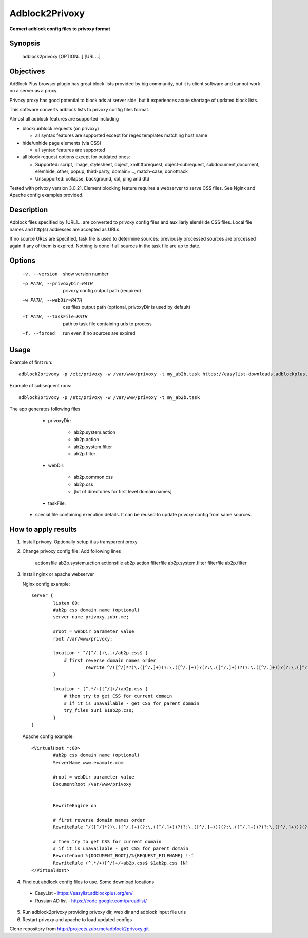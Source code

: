 ===============
Adblock2Privoxy 
===============

**Convert adblock config files to privoxy format**

Synopsis
--------

    adblock2privoxy [OPTION...] [URL...]

Objectives
----------

AdBlock Plus browser plugin has great block lists provided by big community,
but it is client software and cannot work on a server as a proxy.

Privoxy proxy has good potential to block ads at server side, 
but it experiences acute shortage of updated block lists.

This software converts adblock lists to privoxy config files format.   

Almost all adblock features are supported including

* block/unblock requests (on privoxy)

  * all syntax features are supported except for regex templates matching host name

* hide/unhide page elements (via CSS)

  * all syntax features are supported

* all block request options except for outdated ones:

  * Supported: script, image, stylesheet, object, xmlhttprequest, object-subrequest, subdocument,document, elemhide, other, popup, third-party, domain=..., match-case, donottrack
  * Unsupported: collapse, background, xbl, ping and dtd
  
Tested with privoxy version 3.0.21.
Element blocking feature requires a webserver to serve CSS files. See Nginx and Apache config examples provided.

Description
-----------

Adblock files specified by [URL]... are converted to privoxy config files and auxiliarly elemHide CSS files. Local file names and http(s) addresses are accepted as URLs. 

If no source URLs are specified, task file is used to determine sources: previously processed sources are processed again if any of them is expired. Nothing is done if all sources in the task file are up to date. 

Options
-------

    -v, --version               show version number
    -p PATH, --privoxyDir=PATH  privoxy config output path (required)
    -w PATH, --webDir=PATH      css files output path (optional, privoxyDir is used by default)
    -t PATH, --taskFile=PATH    path to task file containing urls to process
    -f, --forced                run even if no sources are expired

Usage
-----

Example of first run::

    adblock2privoxy -p /etc/privoxy -w /var/www/privoxy -t my_ab2b.task https://easylist-downloads.adblockplus.org/easylist.txt https://easylist-downloads.adblockplus.org/advblock.txt my_custom.txt

Example of subsequent runs::

    adblock2privoxy -p /etc/privoxy -w /var/www/privoxy -t my_ab2b.task

The app generates following files

	* privoxyDir: 

		* ab2p.system.action
		* ab2p.action
		* ab2p.system.filter
		* ab2p.filter

	* webDir: 

		* ab2p.common.css
		* ab2p.css
		* [lot of directories for first level domain names] 

	* taskFile:

    * special file containing execution details. It can be reused to update privoxy config from same sources. 

How to apply results
--------------------

1. Install privoxy. Optionally setup it as transparent proxy

2. Change privoxy config file: Add following lines

    actionsfile ab2p.system.action
    actionsfile ab2p.action
    filterfile ab2p.system.filter
    filterfile ab2p.filter

3. Install nginx or apache webserver

   Nginx config example::

    server {
            listen 80;
            #ab2p css domain name (optional)
            server_name privoxy.zubr.me;

            #root = webDir parameter value 
            root /var/www/privoxy; 

            location ~ ^/[^/.]+\..+/ab2p.css$ {
              	# first reverse domain names order
    			rewrite ^/([^/]*?)\.([^/.]+)(?:\.([^/.]+))?(?:\.([^/.]+))?(?:\.([^/.]+))?(?:\.([^/.]+))?(?:\.([^/.]+))?(?:\.([^/.]+))?(?:\.([^/.]+))?/ab2p.css$ /$9/$8/$7/$6/$5/$4/$3/$2/$1/ab2p.css last;
            }

            location ~ (^.*/+)[^/]+/+ab2p.css {
              	# then try to get CSS for current domain
              	# if it is unavailable - get CSS for parent domain
              	try_files $uri $1ab2p.css;
            } 
    }


   Apache config example::

    <VirtualHost *:80>
            #ab2p css domain name (optional)
            ServerName www.example.com 

            #root = webDir parameter value 
            DocumentRoot /var/www/privoxy


            RewriteEngine on

            # first reverse domain names order
            RewriteRule ^/([^/]*?)\.([^/.]+)(?:\.([^/.]+))?(?:\.([^/.]+))?(?:\.([^/.]+))?(?:\.([^/.]+))?(?:\.([^/.]+))?(?:\.([^/.]+))?(?:\.([^/.]+))?/ab2p.css$ /$9/$8/$7/$6/$5/$4/$3/$2/$1/ab2p.css [N]

            # then try to get CSS for current domain
            # if it is unavailable - get CSS for parent domain
            RewriteCond %{DOCUMENT_ROOT}/%{REQUEST_FILENAME} !-f
            RewriteRule (^.*/+)[^/]+/+ab2p.css$ $1ab2p.css [N]
    </VirtualHost>

4) Find out abdlock config files to use. Some download locations

  * EasyList - https://easylist.adblockplus.org/en/
  * Russian AD list - https://code.google.com/p/ruadlist/

5) Run adblock2privoxy providing privoxy dir, web dir and adblock input file urls

6) Restart privoxy and apache to load updated configs

Clone repository from http://projects.zubr.me/adblock2privoxy.git